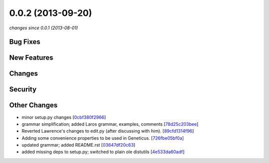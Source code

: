 0.0.2 (2013-09-20)
##################

*changes since 0.0.1 (2013-08-01)*

Bug Fixes
$$$$$$$$$

New Features
$$$$$$$$$$$$

Changes
$$$$$$$

Security
$$$$$$$$

Other Changes
$$$$$$$$$$$$$

* minor setup.py changes [`0cbf380f2966 <https://bitbucket.org/biocommons/hgvs/commits/0cbf380f2966>`_]
* grammar simplification; added Laros grammar, examples, comments [`78d25c203bee <https://bitbucket.org/biocommons/hgvs/commits/78d25c203bee>`_]
* Reverted Lawrence's changes to edit.py (after discussing with him). [`89cfd1314f96 <https://bitbucket.org/biocommons/hgvs/commits/89cfd1314f96>`_]
* Adding some convenience properties to be used in Geneticus. [`726fbe05bf0a <https://bitbucket.org/biocommons/hgvs/commits/726fbe05bf0a>`_]
* updated grammar; added README.rst [`03647df20c63 <https://bitbucket.org/biocommons/hgvs/commits/03647df20c63>`_]
* added missing deps to setup.py; switched to plain ole distutils [`4e533da60adf <https://bitbucket.org/biocommons/hgvs/commits/4e533da60adf>`_]
